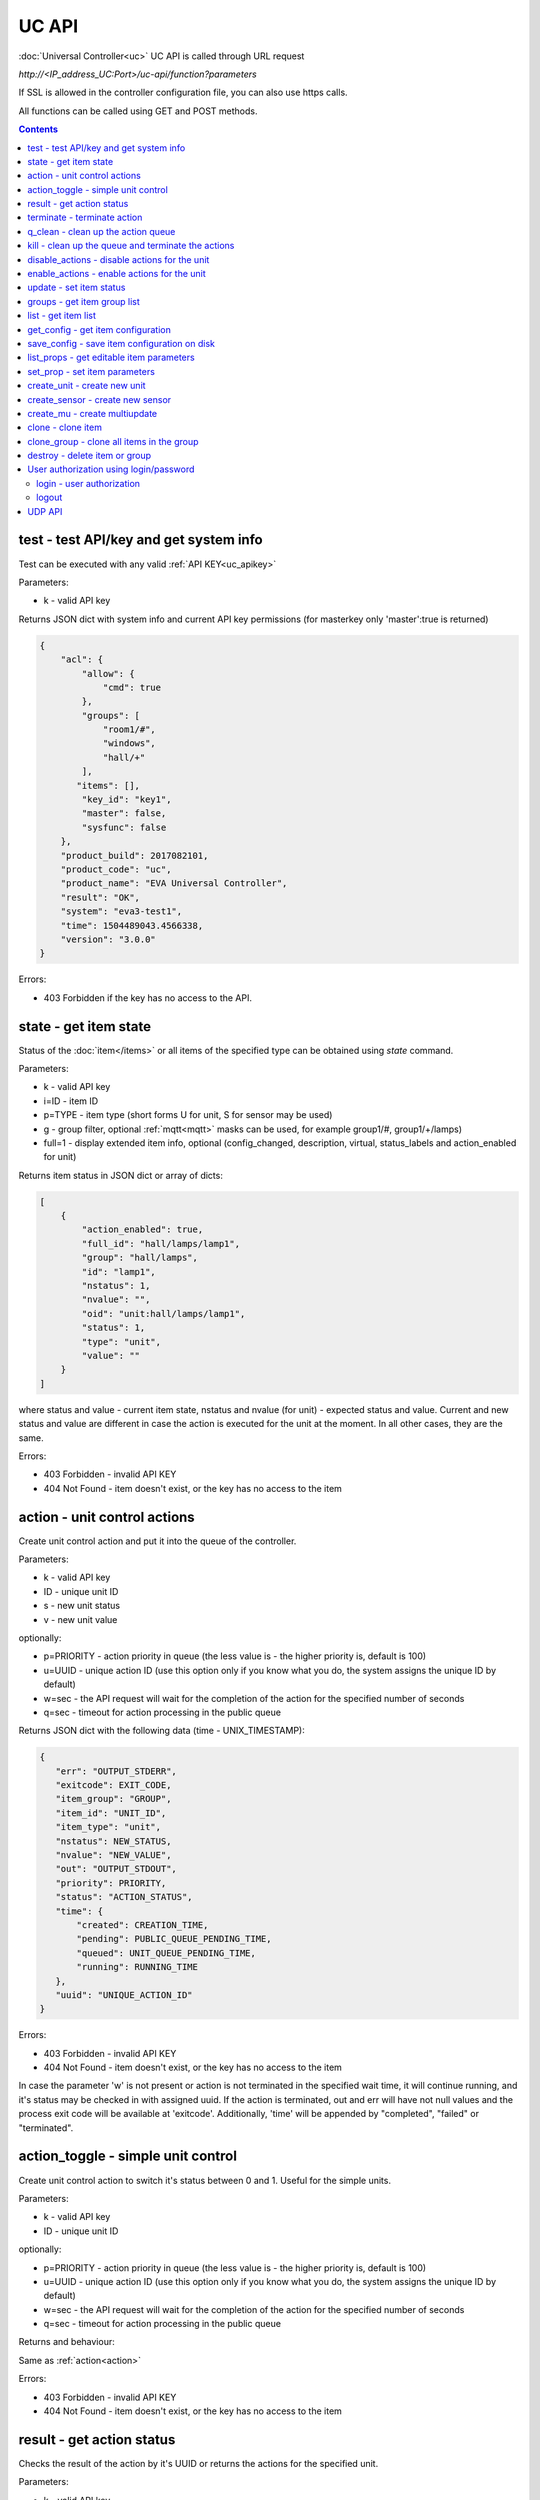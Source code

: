UC API
======

:doc:`Universal Controller<uc>` UC API is called through URL request

*\http://<IP_address_UC:Port>/uc-api/function?parameters*

If SSL is allowed in the controller configuration file, you can also use https
calls.

All functions can be called using GET and POST methods.

.. contents::

.. _test:

test - test API/key and get system info
---------------------------------------

Test can be executed with any valid :ref:`API KEY<uc_apikey>`

Parameters:

* k - valid API key

Returns JSON dict with system info and current API key permissions (for
masterkey only  'master':true is returned)

.. code-block:: json

    {
        "acl": {
            "allow": {
                "cmd": true
            },
            "groups": [
                "room1/#",
                "windows",
                "hall/+"
            ],
           "items": [],
            "key_id": "key1",
            "master": false,
            "sysfunc": false
        },
        "product_build": 2017082101,
        "product_code": "uc",
        "product_name": "EVA Universal Controller",
        "result": "OK",
        "system": "eva3-test1",
        "time": 1504489043.4566338,
        "version": "3.0.0"
    }

Errors:

* 403 Forbidden if the key has no access to the API.

.. _state:

state - get item state
----------------------

Status of the :doc:`item</items>` or all items of the specified type can be
obtained using *state* command.

Parameters:

* k - valid API key
* i=ID - item ID
* p=TYPE - item type (short forms U for unit, S for sensor may be used)
* g - group filter, optional :ref:`mqtt<mqtt>` masks can be used, for
  example group1/#, group1/+/lamps)
* full=1 - display extended item info, optional (config_changed, description,
  virtual, status_labels and action_enabled for unit)

Returns item status in JSON dict or array of dicts:

.. code-block:: json

    [
        {
            "action_enabled": true,
            "full_id": "hall/lamps/lamp1",
            "group": "hall/lamps",
            "id": "lamp1",
            "nstatus": 1,
            "nvalue": "",
            "oid": "unit:hall/lamps/lamp1",
            "status": 1,
            "type": "unit",
            "value": ""
        }
    ]

where status and value - current item state, nstatus and nvalue (for unit) -
expected status and value.  Current and new status and value are different in
case the action is executed for the unit at the moment. In all other cases,
they are the same.

Errors:

* 403 Forbidden - invalid API KEY
* 404 Not Found - item doesn't exist, or the key has no access to the item

.. _action:

action - unit control actions
-----------------------------

Create unit control action and put it into the queue of the controller.

Parameters:

* k - valid API key
* ID - unique unit ID
* s - new unit status
* v - new unit value

optionally:

* p=PRIORITY - action priority in queue (the less value is - the higher priority
  is, default is 100)
* u=UUID - unique action ID (use this option only if you know what you do, the
  system assigns the unique ID by default)
* w=sec - the API request will wait for the completion of the action for the
  specified number of seconds
* q=sec - timeout for action processing in the public queue

Returns JSON dict with the following data (time - UNIX_TIMESTAMP):

.. code-block:: json

    {
       "err": "OUTPUT_STDERR",
       "exitcode": EXIT_CODE,
       "item_group": "GROUP",
       "item_id": "UNIT_ID",
       "item_type": "unit",
       "nstatus": NEW_STATUS,
       "nvalue": "NEW_VALUE",
       "out": "OUTPUT_STDOUT",
       "priority": PRIORITY,
       "status": "ACTION_STATUS",
       "time": {
           "created": CREATION_TIME,
           "pending": PUBLIC_QUEUE_PENDING_TIME,
           "queued": UNIT_QUEUE_PENDING_TIME,
           "running": RUNNING_TIME
       },
       "uuid": "UNIQUE_ACTION_ID"
    }

Errors:

* 403 Forbidden - invalid API KEY
* 404 Not Found - item doesn't exist, or the key has no access to the item

In case the parameter 'w' is not present or action is not terminated in the
specified wait time, it will continue running, and it's status may be checked
in with assigned uuid. If the action is terminated, out and err will have not
null values and the process exit code will be available at 'exitcode'.
Additionally, 'time' will be appended by "completed", "failed" or "terminated".

.. _action_toggle:

action_toggle - simple unit control
-----------------------------------

Create unit control action to switch it's status between 0 and 1. Useful for the
simple units.

Parameters:

* k - valid API key
* ID - unique unit ID

optionally:

* p=PRIORITY - action priority in queue (the less value is - the higher priority
  is, default is 100)
* u=UUID - unique action ID (use this option only if you know what you do, the
  system assigns the unique ID by default)
* w=sec - the API request will wait for the completion of the action for the
  specified number of seconds
* q=sec - timeout for action processing in the public queue

Returns and behaviour:

Same as :ref:`action<action>`

Errors:

* 403 Forbidden - invalid API KEY
* 404 Not Found - item doesn't exist, or the key has no access to the item

.. _result:

result - get action status
--------------------------

Checks the result of the action by it's UUID or returns the actions for the
specified unit.

Parameters:

* k - valid API key
* u - action UUID or
* i - unit ID

Additionally results may be filtered by:

* g=GROUP - unit group
* s=STATE - action status (Q - queued, R - running, F - finished)

Returns:

Same JSON dict as :ref:`action<action>`

Errors:

* 403 Forbidden - invalid API KEY
* 404 Not Found - unit doesn't exist, action with the specified UUID doesn't
  exist, or the key has no access to them

.. _terminate:

terminate - terminate action
----------------------------

Terminate action execution or cancel the action if it's still queued

Parameters:

* k - valid API key
* u - action UUID

Returns:

Returns JSON dict result="OK", if the action is terminated. If the action is
still queued, it will be canceled. result="ERROR" may occur if the action
termination is disabled in unit configuration.

Errors:

* 403 Forbidden - invalid API KEY
* 404 Not Found - action with the specified UUID doesn't exist (or already
  compelted), or the key has no access to it

.. _q_clean:

q_clean - clean up the action queue
-----------------------------------

Cancel all queued actions, keep the current action running

Parameters:

* k - valid API key
* i - unit ID

Returns JSON dict result="OK", if queue is cleaned.

Errors:

* 403 Forbidden - invalid API KEY
* 404 Not Found - unit doesn't exist, or the key has no access to it

.. _kill:

kill - clean up the queue and terminate the actions
---------------------------------------------------

Apart from canceling all queued commands, this function also terminates the
current running action.

Parameters:

* k - valid API key
* i - unit ID

Returns JSON dict result="OK", if the command completed successfully. If the
current action of the unit cannot be terminated by configuration, the notice
"pt" = "denied" will be returned additionally (even if there's no action
running)

Errors:

* 403 Forbidden - invalid API KEY
* 404 Not Found - unit doesn't exist, or the key has no access to it

.. _disable_actions:

disable_actions - disable actions for the unit
----------------------------------------------
Disables unit to run and queue new actions.

Parameters:

* k - valid API key
* i - unit ID

Returns JSON dict result="OK", if actions are disabled.

Errors:

* 403 Forbidden - invalid API KEY
* 404 Not Found - unit doesn't exist, or the key has no access to it

.. _enable_actions:

enable_actions - enable actions for the unit
--------------------------------------------
Enables unit to run and queue new actions.

Parameters:

* k - valid API key
* i - unit ID

Returns JSON dict result="OK", if actions are enabled.

Errors:

* 403 Forbidden - invalid API KEY
* 404 Not Found - unit doesn't exist, or the key has no access to it

.. _update:

update - set item status
------------------------

Updates the status and value of the :doc:`item</items>`. This is one of the ways
of the passive state update, for example with the use of the external controller

Parameters:

* k - valid API key
* i - unit ID
* s - unit status (integer, optional)
* v - unit value (optional)

Returns JSON dict result="OK", if the state was updated successfully.

Errors:

* 403 Forbidden - invalid API KEY
* 404 Not Found - unit doesn't exist, or the key has no access to it

.. _groups:

groups - get item group list
----------------------------

Returns the list of the item groups. Useful i.e. for the custom interfaces.

Parameters:

* k - valid API key

Returns JSON array:

.. code-block:: json

    [
        "parent_group1/group1",
        "parent_group1/group2"
        .....
    ]

Errors:

* 403 Forbidden - invalid API KEY

.. _list:

list - get item list
--------------------

Returns the list of all items available

Parameters:

* k - masterkey

Returns JSON array:

.. code-block:: json

    [
        {
            "description": "",
            "full_id": "item_group/item_id",
            "group": "item_group",
            "id": "item_id",
            "oid": "item_type:item_group/item_id",
            "type": "item_type"
        }
    
Errors:

* 403 Forbidden - invalid API KEY


.. _get_config:

get_config - get item configuration
-----------------------------------

Returns complete :doc:`item configuration</items>`

Parameters:

* k - masterkey

Errors:

* 403 Forbidden - invalid API KEY

.. _save_config:

save_config - save item configuration on disk
---------------------------------------------

Saves item configuration on disk (even if it wasn't changed)

Parameters:

* k - masterkey
* i - unit ID

Returns JSON dict result="OK", if the configuration was saved successfully.

Errors:

* 403 Forbidden - invalid API KEY
* 404 Not Found - unit doesn't exist, or the key has no access to it

.. _list_props:

list_props - get editable item parameters
-----------------------------------------

Allows to get all editable parameters of the
:doc:`item configuration</items>`

Parameters:

* k - masterkey
* i - unit ID

Errors:

* 403 Forbidden - invalid API KEY
* 404 Not Found - unit doesn't exist, or the key has no access to it

.. _set_prop:

set_prop - set item parameters
------------------------------

Allows to set configuration parameters of the item.

Parameters:

* k - masterkey
* i - unit ID
* p - item configuration param
* v - param value

Returns result="OK if the parameter is set, or result="ERROR", if an error
occurs.

Errors:

* 403 Forbidden - invalid API KEY
* 404 Not Found - unit doesn't exist, or the key has no access to it

.. _create_unit:

create_unit - create new unit
-----------------------------

Creates new :ref:`unit<unit>`.

Parameters:

* k - masterkey
* i - unit ID
* g - unit group

optionally:

* virtual=1 - unit is created as :doc:`virtual</virtual>`
* save=1 - save unit configuration on the disk immediately after creation

Returns result="OK if the unit was created, or result="ERROR", if the error
occurred.

Errors:

* 403 Forbidden - invalid API KEY

.. _create_sensor:

create_sensor - create new sensor
---------------------------------

Creates new :ref:`sensor<sensor>`.

Parameters:

* k - masterkey
* i - sensor ID
* g - sensor group

optionally:

* virtual=1 - sensor is created as :doc:`virtual</virtual>`
* save=1 - save sensor configuration on the disk immediately after creation

Returns result="OK if the sensor was created, or result="ERROR", if the error
occurred.

Errors:

* 403 Forbidden - invalid API KEY

.. _create_mu:

create_mu - create multiupdate
------------------------------

Creates new :ref:`multiupdate<multiupdate>`.

Parameters:

* k - masterkey
* i - multiupdate ID
* g - multiupdate group

optionally:

* virtual=1 - multiupdate is created as :doc:`virtual</virtual>`
* save=1 - save multiupdate configuration on the disk immediately after creation

Returns result="OK if the multiupdate was created, or result="ERROR", if the
error occurred.

Errors:

* 403 Forbidden - invalid API KEY

.. _clone:

clone - clone item
------------------

Creates a copy of the :doc:`item</items>`.

Parameters:

* k - masterkey
* i - item ID
* n - new item ID
* g - group for the new item

optionally:

* save=1 - save item configuration on the disk immediately after creation

Returns result="OK if the item was loned, or result="ERROR", if the error
occurred.

Errors:

* 403 Forbidden - invalid API KEY

.. _clone_group:

clone_group - clone all items in the group
------------------------------------------

Creates a copy of the all items from the group.

Parameters:

* k - masterkey
* g - group to clone
* n - new group to clone to
* p - item ID prefix, i.e. device1. for device1.temp1, device1.fan1 
* r - iem ID prefix in the new group, i.e. device2

optionally:

* save=1 - save cloned items configurations on the disk immediately after
  creation.

Returns result="OK if the items were cloned, or result="ERROR", if error
occurred. Only items with type unit and sensor are cloned.

Errors:

* 403 Forbidden - invalid API KEY

.. _destroy:

destroy - delete item or group
------------------------------

Deletes the item or the group (and all the items in it) from the system.

Returns result="OK if the item/group was deleted, or result="ERROR", if error
occurred.

Item configuration may be immediately deleted from the disk, if there is
db_update=instant set in server configuration, at the moment server's work is
completed, if there is db_update=on_exit, or when calling :doc:`/sys_api` save
(or save in :doc:`UC EI<uc_ei>`), if there is db_update=manual.

If configuration is not deleted by either of these, you should delete it
manually by removing the file runtime/uc_<type>.d/ID.json, otherwise the
item(s) will remain in the system after
restarting the server.

Errors:

* 403 Forbidden - invalid API KEY

.. _users:

User authorization using login/password
---------------------------------------

Third-party apps may authorize :doc:`users</sys_api>` using login and password
as an alternative for authorization via API key.

.. _login:

login - user authorization
~~~~~~~~~~~~~~~~~~~~~~~~~~

Authorizes user in the system and and opens up a new authorized session.
Session ID is stored in cookie.

Attention! Session is created for all requests to API, even if login is not
used; web-browsers use the same session for the host even if apps are running
on different ports. Therefore, when you use web-apps (even if you use the same
the same browser to simultaneously assess system interfaces or other apps) each
app/interface should be associated with different domains/alias/different host
IP addresses.

Parameters:

* u - user name
* p - user password

Returns JSON dict { "result" "OK", "key": "APIKEY_ID" }, if the user is
authorized.

Errors:

* 403 Forbidden - invalid user name / password

.. _logout:

logout
~~~~~~

Finishes the authorized session

Parameters: none

Returns JSON dict { "result" : "OK" }

Errors:

* 403 Forbidden - no session available / session is already finished

.. _udp_api:

UDP API
-------

UDP API enables to call API action and update functions by sending a simple UDP
packets.

As there is no feedback in UDP, it is not recommended to use UDP API in cases
where reliability is cricial, but its usability for programmable
microcontrollers sometimes takes advantage.

To update the status of the item send the following UDP packet to API port:

    ID u <status> [value]

(ID - item ID, value - optional parameter).

To send :ref:`action<action>` for the unit send the following UDP packet to
API port:

    ID <status> [value] [priority]

(value and priority - optional parameters).


If you needs to skip the parameter, set it to 'None'. For example:

    sensor1 u None 29.55

will keep sensor1 status and set value 29.55

or

    unit1 1 None 50

will run the action for unit1 for changing it's status to 1, without changing
the value, with priority 50.
